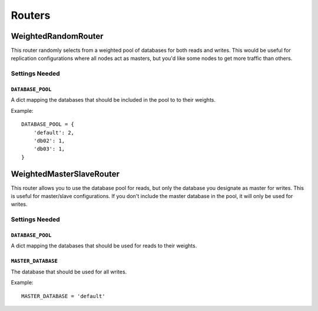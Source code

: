 Routers
=======

WeightedRandomRouter
********************

This router randomly selects from a weighted pool of databases for both reads
and writes.  This would be useful for replication configurations where all
nodes act as masters, but you'd like some nodes to get more traffic than
others.

Settings Needed
---------------

``DATABASE_POOL``
~~~~~~~~~~~~~~~~~

A dict mapping the databases that should be included in the pool to to their
weights.

Example::

    DATABASE_POOL = {
        'default': 2,
        'db02': 1,
        'db03': 1,
    }

WeightedMasterSlaveRouter
*************************

This router allows you to use the database pool for reads, but only the
database you designate as master for writes.  This is useful for master/slave
configurations.  If you don't include the master database in the pool, it will
only be used for writes.

Settings Needed
---------------

``DATABASE_POOL``
~~~~~~~~~~~~~~~~~

A dict mapping the databases that should be used for reads to their weights.

``MASTER_DATABASE``
~~~~~~~~~~~~~~~~~~~

The database that should be used for all writes.

Example::

    MASTER_DATABASE = 'default'
